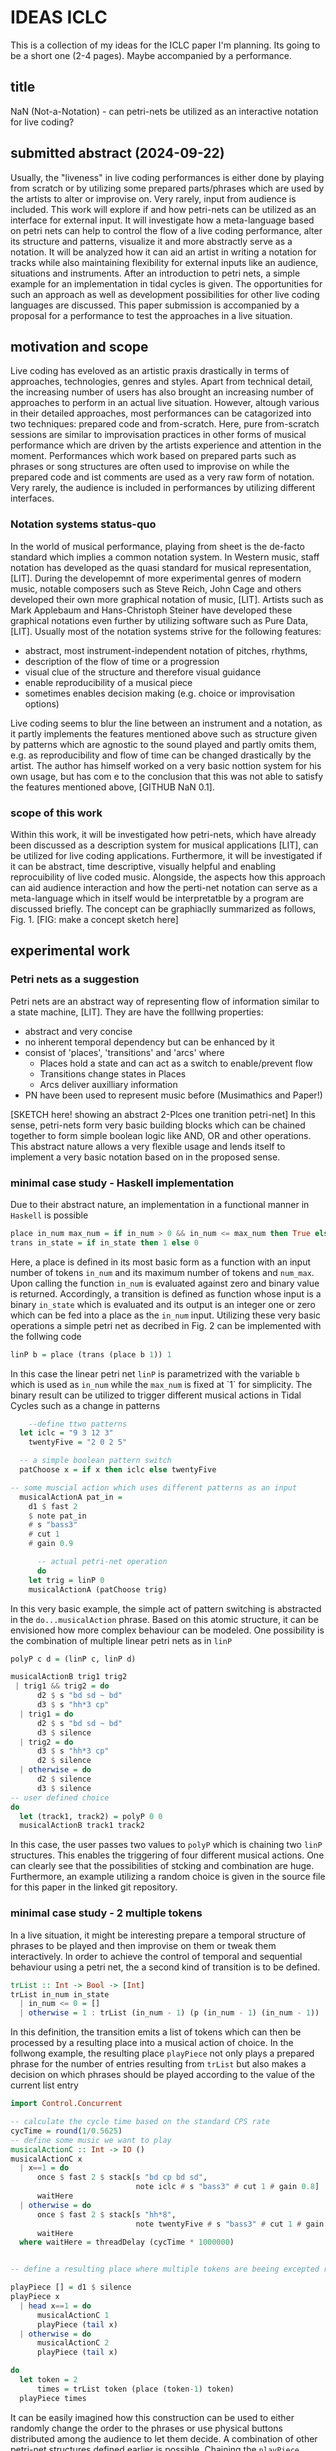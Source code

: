 * IDEAS ICLC
This is a collection of my ideas for the ICLC paper I'm planning. Its going to be a short one (2-4 pages). Maybe accompanied by a performance.

** title
NaN (Not-a-Notation) - can petri-nets be utilized as an interactive notation for live coding?

** submitted abstract (2024-09-22)
Usually, the "liveness" in live coding performances is either done by playing from scratch or by utilizing some prepared parts/phrases which are used by the artists to alter or improvise on. Very rarely, input from audience is included.
This work will explore if and how petri-nets can be utilized as an interface for external input. It will investigate how a meta-language based on petri nets can help to control the flow of a live coding performance, alter its structure and patterns, visualize it and more abstractly serve as a notation. It will be analyzed how it can aid an artist in writing a notation for tracks while also maintaining flexibility for external inputs like an audience, situations and instruments. After an introduction to petri nets, a simple example for an implementation in tidal cycles is given. The opportunities for such an approach as well as development possibilities for other live coding languages are discussed. This paper submission is accompanied by a proposal for a performance to test the approaches in a live situation.

** motivation and scope
Live coding has eveloved as an artistic praxis drastically in terms of approaches, technologies, genres and styles. Apart from technical detail, the increasing number of users has also brought an increasing number of approaches to perform in an actual live situation. However, altough various in their detailed approaches, most performances can be catagorized into two techniques: prepared code and from-scratch. Here, pure from-scratch sessions are similar to improvisation practices in other forms of musical performance which are driven by the artists experience and attention in the moment. Performances which work based on prepared parts such as phrases or song structures are often used to improvise on while the prepared code and ist comments are used as a very raw form of notation. Very rarely, the audience is included in performances by utilizing different interfaces.
*** Notation systems status-quo
In the world of musical performance, playing from sheet is the de-facto standard which implies a common notation system. In Western music, staff notation has developed as the quasi standard for musical representation, [LIT]. During the developemnt of more experimental genres of modern music, notable composers such as Steve Reich, John Cage and others developed their own more graphical notation of music, [LIT]. Artists such as Mark Applebaum and Hans-Christoph Steiner have developed these graphical notations even further by utilizing software such as Pure Data, [LIT]. Usually most of the notation systems strive for the following features:
- abstract, most instrument-independent notation of pitches, rhythms, 
- description of the flow of time or a progression
- visual clue of the structure and therefore visual guidance
- enable reproducibility of a musical piece
- sometimes enables decision making (e.g. choice or improvisation options)
Live coding seems to blur the line between an instrument and a notation, as it partly implements the features mentioned above such as structure given by patterns which are agnostic to the sound played and partly omits them, e.g. as reproducibility and flow of time can be changed drastically by the artist.
The author has himself worked on a very basic nottion system for his own usage, but has com e to the conclusion that this was not able to satisfy the features mentioned above, [GITHUB NaN 0.1].
*** scope of this work
Within this work, it will be investigated how petri-nets, which have already been discussed as a description system for musical applications [LIT], can be utilized for live coding applications. Furthermore, it will be investigated if it can be abstract, time descriptive, visually helpful and enabling reprocuibility of live coded music. Alongside, the aspects how this approach can aid audience interaction and how the perti-net notation can serve as a meta-language which in itself would be interpretatble by a program are discussed briefly. The concept can be graphiaclly summarized as follows, Fig. 1.
[FIG: make a concept sketch here]
** experimental work
*** Petri nets as a suggestion
Petri nets are an abstract way of representing flow of information similar to a state machine, [LIT]. They are have the folllwing properties:
- abstract and very concise 
- no inherent temporal dependency but can be enhanced by it 
- consist of 'places', 'transitions' and 'arcs' where
  - Places hold a state and can act as a switch to enable/prevent flow
  - Transitions change states in Places
  - Arcs deliver auxilliary information
- PN have been used to represent music before (Musimathics and Paper!)

[SKETCH here! showing an abstract 2-Plces one tranition petri-net]
In this sense, petri-nets form very basic building blocks which can be chained together to form simple boolean logic like AND, OR and other operations. This abstract nature allows a very flexible usage and lends itself to implement a very basic notation based on in the proposed sense. 
*** minimal case study - Haskell implementation
Due to their abstract nature, an implementation in a functional manner in =Haskell= is possible

#+BEGIN_SRC haskell
place in_num max_num = if in_num > 0 && in_num <= max_num then True else False
trans in_state = if in_state then 1 else 0
#+END_SRC
Here, a place is defined in its most basic form as a function with an input number of tokens =in_num= and its  maximum number of tokens and =num_max=. Upon calling the function =in_num= is evaluated against zero and binary value is returned. Accordingly, a transition is defined as function whose input is a binary =in_state= which is evaluated and its output is an integer one or zero which can be fed into a place as the =in_num= input. Utilizing these very basic operations a simple petri net as decribed in Fig. 2 can be implemented with the follwing code 
#+BEGIN_SRC haskell
linP b = place (trans (place b 1)) 1
#+END_SRC
In this case the linear petri net =linP= is parametrized with the variable =b= which is used as =in_num= while the =max_num= is fixed at `1` for simplicity. The binary result can be utilized to trigger different musical actions in Tidal Cycles such as a change in patterns
#+BEGIN_SRC haskell
    --define ttwo patterns
  let iclc = "9 3 12 3"
	twentyFive = "2 0 2 5"

  -- a simple boolean pattern switch
  patChoose x = if x then iclc else twentyFive

-- some muscial action which uses different patterns as an input				    
  musicalActionA pat_in =
	d1 $ fast 2
	$ note pat_in
	# s "bass3"
	# cut 1
	# gain 0.9

      -- actual petri-net operation
      do
	let trig = linP 0
	musicalActionA (patChoose trig)
#+END_SRC
In this very basic example, the simple act of pattern switching is abstracted in the =do...musicalAction= phrase.
Based on this atomic structure, it can be envisioned how more complex behaviour can be modeled. One possibility is the combination of multiple linear petri nets as in =linP=
#+BEGIN_SRC haskell
polyP c d = (linP c, linP d)

musicalActionB trig1 trig2
 | trig1 && trig2 = do
      d2 $ s "bd sd ~ bd" 
      d3 $ s "hh*3 cp"     
  | trig1 = do
      d2 $ s "bd sd ~ bd"
      d3 $ silence
  | trig2 = do
      d3 $ s "hh*3 cp"
      d2 $ silence
  | otherwise = do
      d2 $ silence
      d3 $ silence  
-- user defined choice
do
  let (track1, track2) = polyP 0 0
  musicalActionB track1 track2  
#+END_SRC
In this case, the user passes two values to =polyP= which is chaining two =linP= structures. This enables the triggering of four different musical actions. One can clearly see that the possibilities of stcking and combination are huge. Furthermore, an example utilizing a random choice is given in the source file for this paper in the linked git repository.
*** minimal case study - 2 multiple tokens
In a live situation, it might be interesting prepare a temporal structure of phrases to be played and then improvise on them or tweak them interactively. In order to achieve the control of temporal and sequential behaviour using a petri net, the a second kind of transition is to be defined.
#+BEGIN_SRC haskell
trList :: Int -> Bool -> [Int]
trList in_num in_state
  | in_num <= 0 = []
  | otherwise = 1 : trList (in_num - 1) (p (in_num - 1) (in_num - 1))
#+END_SRC
In this definition, the transition emits a list of tokens which can then be processed by a resulting place into a musical action of choice. In the follwong example, the resulting place =playPiece= not only plays a prepared phrase for the number of entries resulting from =trList= but also makes a decision on which phrases should be played according to the value of the current list entry
#+BEGIN_SRC haskell
import Control.Concurrent

-- calculate the cycle time based on the standard CPS rate
cycTime = round(1/0.5625)
-- define some music we want to play
musicalActionC :: Int -> IO ()
musicalActionC x
  | x==1 = do
      once $ fast 2 $ stack[s "bd cp bd sd",
                            note iclc # s "bass3" # cut 1 # gain 0.8]
      waitHere
  | otherwise = do
      once $ fast 2 $ stack[s "hh*8",
                            note twentyFive # s "bass3" # cut 1 # gain 0.8]
      waitHere
  where waitHere = threadDelay (cycTime * 1000000)


-- define a resulting place where multiple tokens are beeing excepted recursively and musical actions are beeing triggered from it (enables also some switching, if desired)

playPiece [] = d1 $ silence
playPiece x
  | head x==1 = do
      musicalActionC 1
      playPiece (tail x)
  | otherwise = do
      musicalActionC 2
      playPiece (tail x)

do
  let token = 2
      times = trList token (place (token-1) token)
  playPiece times
#+END_SRC
It can be easily imagined how this construction can be used to either randomly change the order to the phrases or use physical buttons distributed among the audience to let them decide. A combination of other petri-net structures defined earlier is possible. Chaining the =playPiece= portion and extending it with other variables in order to tune certain parameters within the phrases will allow for an abstract and yet flexible description of the structure of a live coded piece.

(footnote: Sure enough, Tidal Cycles has build-in functions for sequencing, but the aim of the petri-net formalism is to develop a metalanguage/notation which can interact with multiple live coding languages.))
** discussion
This brief work has demonstrated that petri-nets are a possible method to develop a notation as they are absract and can be expressive at the same time. However, the implementation on Haskell is not ideal as it graphically not very expressive and a bit cumbersome. In the future, it would be better to implement it in e.g. Pure Data or any other graphical system. Additionally, it would be interesting to return the values of the petri net as e.g. OSC messages so that multiple other live coding languages can receive the input simulataneously. This would enable interesting multi-artist performances and lead the way to greater abstraction. The authors wants to encourage a more intense discussion on the topic of notation in the live coding community. This could lead the way to the definition of some basic building blocks and symbols which will be the vocabulary of a possible notation system. This definition must be driven by many practicing artists from different backgrounds and live coding languages.
A challange when using the notation in a live setting will be not to obstruct code by the abstraction. In all cases, all code must remain to be shown. The notation should only be a secondary mean of structuring code, performing visualisation and enabling audience interaction.

** summary & outlook
This work showed briefly that petri-nets can act as an abstract notation system for live coding. It has been showing that they can be utilized for simple decision making and timing procedures by a basic implementation in Haskell / Tidal Cycles.
This work is supposed to give only an initial impulse for the topic and leaves therefore a lot of open tasks and questions. Some of them are:
- Is the proposed notation system capable of beeing used in live and studio situations?
- Can we utlize a different environment such as Pure Data in order to visualize the notation and act as hub for controlling multiple live codig environments with the notation simultaneously?
- Is the level of abstraction enough to use it flexible with different live coding languages and is it expressive enough to be digested by an audience as well as by th artists?
This proposed system is still in an early stage and will be tested during the ICLC 2025 conference in a live performance. Furthermore, the author encourages the reader to play with the code and make adaptions or translations as needed, [[https://github.com/harte-echtzeit/not-a-notation][link]].
